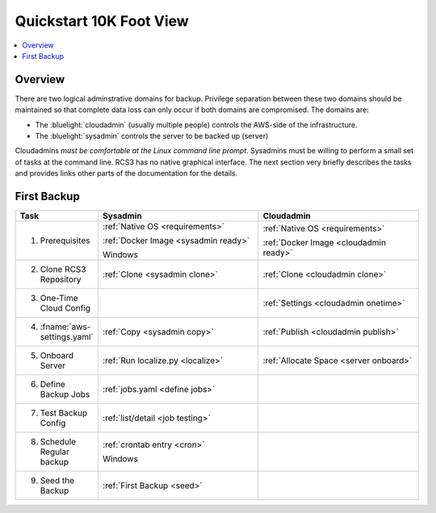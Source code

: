 .. _quickstart:

Quickstart 10K Foot View
========================

.. contents::
   :local:

Overview
--------

There are two logical adminstrative domains for backup.  Privilege separation between these two domains should be 
maintained so that complete data loss can only occur if both domains are compromised. The domains are:

* The :bluelight:`cloudadmin` (usually multiple people) controls the AWS-side of the infrastructure. 
* The :bluelight:`sysadmin` controls the server to be backed up (server)

Cloudadmins *must be comfortable at the Linux command line prompt*.  Sysadmins must be willing to perform
a small set of tasks at the command line.  RCS3 has no native graphical interface. The next section very
briefly describes the tasks and provides links other parts of the documentation for the details.

First Backup
------------

.. table::
   :widths: 20 40 40

   +--------------------------------+--------------------------------------+---------------------------------------+
   | **Task**                       |             **Sysadmin**             |           **Cloudadmin**              |
   +================================+======================================+=======================================+
   | 1. Prerequisites               | :ref:`Native OS <requirements>`      | :ref:`Native OS <requirements>`       |
   |                                |                                      |                                       |
   |                                | :ref:`Docker Image <sysadmin ready>` | :ref:`Docker Image <cloudadmin ready>`|
   |                                |                                      |                                       |
   |                                | Windows                              |                                       |
   +--------------------------------+--------------------------------------+---------------------------------------+
   | 2. Clone RCS3 Repository       | :ref:`Clone <sysadmin clone>`        | :ref:`Clone <cloudadmin clone>`       |
   +--------------------------------+--------------------------------------+---------------------------------------+
   | 3. One-Time Cloud Config       |                                      | :ref:`Settings <cloudadmin onetime>`  |
   +--------------------------------+--------------------------------------+---------------------------------------+
   | 4. :fname:`aws-settings.yaml`  | :ref:`Copy <sysadmin copy>`          | :ref:`Publish <cloudadmin publish>`   |
   +--------------------------------+--------------------------------------+---------------------------------------+
   | 5. Onboard Server              | :ref:`Run localize.py <localize>`    | :ref:`Allocate Space <server onboard>`|
   +--------------------------------+--------------------------------------+---------------------------------------+
   | 6. Define Backup Jobs          | :ref:`jobs.yaml <define jobs>`       |                                       |
   +--------------------------------+--------------------------------------+---------------------------------------+
   | 7. Test Backup Config          | :ref:`list/detail <job testing>`     |                                       |
   +--------------------------------+--------------------------------------+---------------------------------------+
   | 8. Schedule Regular backup     | :ref:`crontab entry <cron>`          |                                       |
   |                                |                                      |                                       |
   |                                | Windows                              |                                       |
   +--------------------------------+--------------------------------------+---------------------------------------+
   | 9. Seed the Backup             | :ref:`First Backup <seed>`           |                                       |
   +--------------------------------+--------------------------------------+---------------------------------------+

